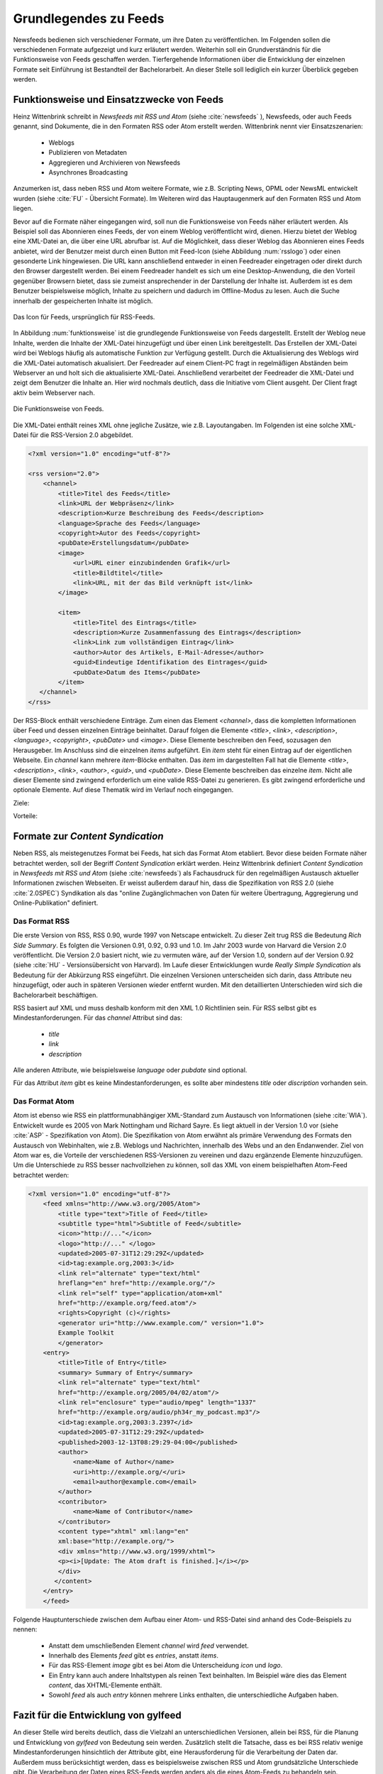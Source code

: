 .. _ch-refs:

======================
Grundlegendes zu Feeds
======================

Newsfeeds bedienen sich verschiedener Formate, um ihre Daten zu veröffentlichen.
Im Folgenden sollen die verschiedenen Formate aufgezeigt und kurz erläutert
werden. Weiterhin soll ein Grundverständnis für die Funktionsweise von Feeds
geschaffen werden. Tierfergehende Informationen über die Entwicklung der
einzelnen Formate seit Einführung ist Bestandteil der Bachelorarbeit. An dieser
Stelle soll lediglich ein kurzer Überblick gegeben werden.


Funktionsweise und Einsatzzwecke von Feeds
==========================================

Heinz Wittenbrink schreibt in *Newsfeeds mit RSS und Atom* (siehe :cite:`newsfeeds` ),
Newsfeeds, oder auch Feeds genannt, sind Dokumente, die in den Formaten RSS
oder Atom erstellt werden. Wittenbrink nennt vier Einsatzszenarien: 
 
 * Weblogs
 * Publizieren von Metadaten
 * Aggregieren und Archivieren von Newsfeeds
 * Asynchrones Broadcasting

Anzumerken ist, dass neben RSS und Atom weitere Formate, wie z.B. Scripting
News, OPML oder NewsML entwickelt wurden (siehe :cite:`FU` - Übersicht Formate).
Im Weiteren wird das Hauptaugenmerk auf den Formaten RSS und Atom liegen.

Bevor auf die Formate näher eingegangen wird, soll nun die Funktionsweise von
Feeds näher erläutert werden. Als Beispiel soll das Abonnieren eines Feeds,
der von einem Weblog veröffentlicht wird, dienen. Hierzu bietet der Weblog eine
XML-Datei an, die über eine URL abrufbar ist. Auf die Möglichkeit, dass dieser
Weblog das Abonnieren eines Feeds anbietet, wird der Benutzer meist
durch einen Button mit Feed-Icon (siehe Abbildung :num:`rsslogo`) oder einen gesonderte Link
hingewiesen. Die URL kann anschließend entweder in einen Feedreader eingetragen 
oder direkt durch den Browser dargestellt werden. Bei einem Feedreader handelt
es sich um eine Desktop-Anwendung, die den Vorteil gegenüber Browsern bietet,
dass sie zumeist ansprechender in der Darstellung der Inhalte ist. Außerdem ist
es dem Benutzer beispielsweise möglich, Inhalte zu speichern und dadurch im
Offline-Modus zu lesen. Auch die Suche innerhalb der gespeicherten Inhalte ist möglich.


.. _rsslogo:

.. figure:: ./figs/rss_logo.png
    :alt: Icon für Feeds.
    :width: 10%
    :align: center
    
    Das Icon für Feeds, ursprünglich für RSS-Feeds.



In Abbildung :num:`funktionsweise` ist die grundlegende Funktionsweise von Feeds
dargestellt. Erstellt der Weblog neue Inhalte, werden die Inhalte der XML-Datei
hinzugefügt und über einen Link bereitgestellt. Das Erstellen der XML-Datei
wird bei Weblogs häufig als automatische Funktion zur Verfügung gestellt. 
Durch die Aktualisierung des Weblogs wird die XML-Datei automatisch akualisiert.
Der Feedreader auf einem Client-PC fragt in regelmäßigen
Abständen beim Webserver an und holt sich die aktualisierte XML-Datei.
Anschließend verarbeitet der Feedreader die XML-Datei und zeigt dem Benutzer die
Inhalte an. Hier wird nochmals deutlich, dass die Initiative vom Client ausgeht.
Der Client fragt aktiv beim Webserver nach.


.. _funktionsweise:

.. figure:: ./figs/Feed_prinzip.png
    :alt: Die Funktionsweise von Feeds.
    :width: 100%
    :align: center
    
    Die Funktionsweise von Feeds.


Die XML-Datei enthält reines XML ohne jegliche Zusätze, wie z.B. Layoutangaben.
Im Folgenden ist eine solche XML-Datei für die RSS-Version 2.0 abgebildet.


.. code-block:: xml

    <?xml version="1.0" encoding="utf-8"?>
 
    <rss version="2.0">
        <channel>
            <title>Titel des Feeds</title>
            <link>URL der Webpräsenz</link>
            <description>Kurze Beschreibung des Feeds</description>
            <language>Sprache des Feeds</language>
            <copyright>Autor des Feeds</copyright>
            <pubDate>Erstellungsdatum</pubDate>
            <image>
                <url>URL einer einzubindenden Grafik</url>
                <title>Bildtitel</title>
                <link>URL, mit der das Bild verknüpft ist</link>
            </image>
 
            <item>
                <title>Titel des Eintrags</title>
                <description>Kurze Zusammenfassung des Eintrags</description>
                <link>Link zum vollständigen Eintrag</link>
                <author>Autor des Artikels, E-Mail-Adresse</author>
                <guid>Eindeutige Identifikation des Eintrages</guid>
                <pubDate>Datum des Items</pubDate>
            </item>
       </channel>
    </rss>

   


Der RSS-Block enthält verschiedene Einträge. Zum einen das Element *<channel>*,
dass die kompletten Informationen über Feed und dessen einzelnen Einträge
beinhaltet. Darauf folgen die Elemente *<title>*, *<link>*, *<description>*,
*<language>*, *<copyright>*, *<pubDate>* und *<image>*. Diese Elemente
beschreiben den Feed, sozusagen den Herausgeber. Im Anschluss sind die einzelnen *items* aufgeführt. Ein
*item* steht für einen Eintrag auf der eigentlichen Webseite. Ein *channel* kann
mehrere *item*-Blöcke enthalten. Das *item* im dargestellten Fall hat die Elemente *<title>*,
*<description>*, *<link>*, *<author>*, *<guid>*, und *<pubDate>*. Diese Elemente
beschreiben das einzelne *item*. Nicht alle dieser Elemente sind zwingend
erforderlich um eine valide RSS-Datei zu generieren. Es gibt zwingend
erforderliche und optionale Elemente. Auf diese Thematik wird im Verlauf noch
eingegangen.


Ziele:

Vorteile:


Formate zur *Content Syndication*
=================================

Neben RSS, als meistegenutzes Format bei Feeds, hat sich das Format Atom
etabliert. Bevor diese beiden Formate näher betrachtet werden, soll der Begriff
*Content Syndication* erklärt werden. Heinz Wittenbrink definiert *Content
Syndication* in *Newsfeeds mit RSS und Atom* (siehe :cite:`newsfeeds`) als Fachausdruck 
für den regelmäßigen Austausch aktueller Informationen zwischen Webseiten. Er
weisst außerdem darauf hin, dass die Spezifikation von RSS 2.0 (siehe :cite:`2.0SPEC`) Syndikation als das 
"online Zugänglichmachen von Daten für weitere Übertragung, Aggregierung und Online-Publikation"
definiert.


Das Format RSS
---------------
Die erste Version von RSS, RSS 0.90, wurde 1997 von Netscape entwickelt. 
Zu dieser Zeit trug RSS die Bedeutung *Rich Side Summary*. Es
folgten die Versionen 0.91, 0.92, 0.93 und 1.0. Im Jahr 2003 wurde von Harvard
die Version 2.0 veröffentlicht. Die Version 2.0 basiert nicht, wie zu vermuten
wäre, auf der Version 1.0, sondern auf der Version 0.92 (siehe :cite:`HU` - Versionsübersicht von Harvard).
Im Laufe dieser Entwicklungen wurde *Really Simple Syndication* als Bedeutung für der Abkürzung RSS eingeführt.
Die einzelnen Versionen unterscheiden sich darin, dass Attribute neu
hinzugefügt, oder auch in späteren Versionen wieder entfernt wurden. Mit den
detaillierten Unterschieden wird sich die Bachelorarbeit beschäftigen.


RSS basiert auf XML und muss deshalb konform mit den XML 1.0 Richtlinien sein.
Für RSS selbst gibt es Mindestanforderungen. Für das *channel* Attribut sind
das:
 
 * *title*
 * *link*
 * *description*
 
Alle anderen Attribute, wie beispielsweise *language* oder *pubdate* sind
optional.

Für das Attribut *item* gibt es keine Mindestanforderungen, es sollte aber
mindestens *title* oder *discription* vorhanden sein.


Das Format Atom
---------------

Atom ist ebenso wie RSS ein plattformunabhängiger XML-Standard zum Austausch von
Informationen (siehe :cite:`WIA`). Entwickelt wurde es 2005 von Mark Nottingham
und Richard Sayre. Es liegt aktuell in der Version 1.0 vor (siehe
:cite:`ASP` - Spezifikation von Atom). Die Spezifikation von Atom erwähnt als
primäre Verwendung des Formats den Austausch von Webinhalten, wie z.B. Weblogs 
und Nachrichten, innerhalb des Webs und an den Endanwender. Ziel von Atom war
es, die Vorteile der verschiedenen RSS-Versionen zu vereinen und dazu ergänzende
Elemente hinzuzufügen. Um die Unterschiede zu RSS besser nachvollziehen zu
können, soll das XML von einem beispielhaften Atom-Feed betrachtet werden:

.. code-block:: xml

    <?xml version="1.0" encoding="utf-8"?>
        <feed xmlns="http://www.w3.org/2005/Atom">
            <title type="text">Title of Feed</title>
            <subtitle type="html">Subtitle of Feed</subtitle>
            <icon>"http://..."</icon>
            <logo>"http://..." </logo>
            <updated>2005-07-31T12:29:29Z</updated>
            <id>tag:example.org,2003:3</id>
            <link rel="alternate" type="text/html"
            hreflang="en" href="http://example.org/"/>
            <link rel="self" type="application/atom+xml"
            href="http://example.org/feed.atom"/>
            <rights>Copyright (c)</rights>
            <generator uri="http://www.example.com/" version="1.0">
            Example Toolkit
            </generator>
        <entry>
            <title>Title of Entry</title>
            <summary> Summary of Entry</summary>
            <link rel="alternate" type="text/html"
            href="http://example.org/2005/04/02/atom"/>
            <link rel="enclosure" type="audio/mpeg" length="1337"
            href="http://example.org/audio/ph34r_my_podcast.mp3"/>
            <id>tag:example.org,2003:3.2397</id>
            <updated>2005-07-31T12:29:29Z</updated>
            <published>2003-12-13T08:29:29-04:00</published>
            <author>
                <name>Name of Author</name>
                <uri>http://example.org/</uri>
                <email>author@example.com</email>
            </author>
            <contributor>
                <name>Name of Contributor</name>
            </contributor>
            <content type="xhtml" xml:lang="en"
            xml:base="http://example.org/">
            <div xmlns="http://www.w3.org/1999/xhtml">
            <p><i>[Update: The Atom draft is finished.]</i></p>
            </div>
           </content>
        </entry>
        </feed>



Folgende Hauptunterschiede zwischen dem Aufbau einer Atom- und RSS-Datei sind anhand des Code-Beispiels
zu nennen:


 * Anstatt dem umschließenden Element *channel* wird *feed* verwendet.
 * Innerhalb des Elements *feed* gibt es *entries*, anstatt *items*.
 * Für das RSS-Element *image* gibt es bei Atom die Unterscheidung *icon* und *logo*.
 * Ein Entry kann auch andere Inhaltstypen als reinen Text beinhalten. Im
   Beispiel wäre dies das Element *content*, das XHTML-Elemente enthält.
 * Sowohl *feed* als auch *entry* können mehrere Links enthalten, die unterschiedliche Aufgaben haben.
 

Fazit für die Entwicklung von gylfeed
=====================================

An dieser Stelle wird bereits deutlich, dass die Vielzahl an unterschiedlichen
Versionen, allein bei RSS, für die Planung und Entwicklung von *gylfeed* von
Bedeutung sein werden. Zusätzlich stellt die Tatsache, dass es bei RSS relativ wenige
Mindestanforderungen hinsichtlich der Attribute gibt, eine Herausforderung für
die Verarbeitung der Daten dar. Außerdem muss berücksichtigt werden, dass es
beispielsweise zwischen RSS und Atom grundsätzliche Unterschiede gibt. Die
Verarbeitung der Daten eines RSS-Feeds werden anders als die eines Atom-Feeds zu
behandeln sein.





